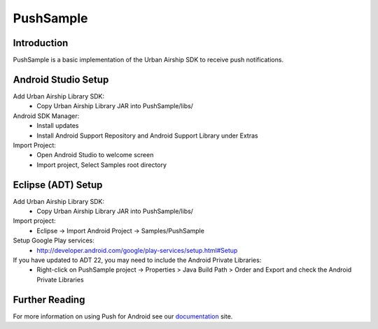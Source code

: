 PushSample
==========

Introduction
------------

PushSample is a basic implementation of the Urban Airship SDK to receive push notifications.

Android Studio Setup
--------------------

Add Urban Airship Library SDK:
  - Copy Urban Airship Library JAR into PushSample/libs/

Android SDK Manager:
  - Install updates
  - Install Android Support Repository and Android Support Library under Extras

Import Project:
 - Open Android Studio to welcome screen
 - Import project, Select Samples root directory

Eclipse (ADT) Setup
-------------------

Add Urban Airship Library SDK:
  - Copy Urban Airship Library JAR into PushSample/libs/

Import project:
  - Eclipse -> Import Android Project -> Samples/PushSample

Setup Google Play services:
 - http://developer.android.com/google/play-services/setup.html#Setup

If you have updated to ADT 22, you may need to include the Android Private Libraries:
  - Right-click on PushSample project -> Properties > Java Build Path > Order and Export and check the Android Private Libraries

Further Reading
---------------

For more information on using Push for Android see our documentation_ site.

.. _documentation: http://docs.urbanairship.com
